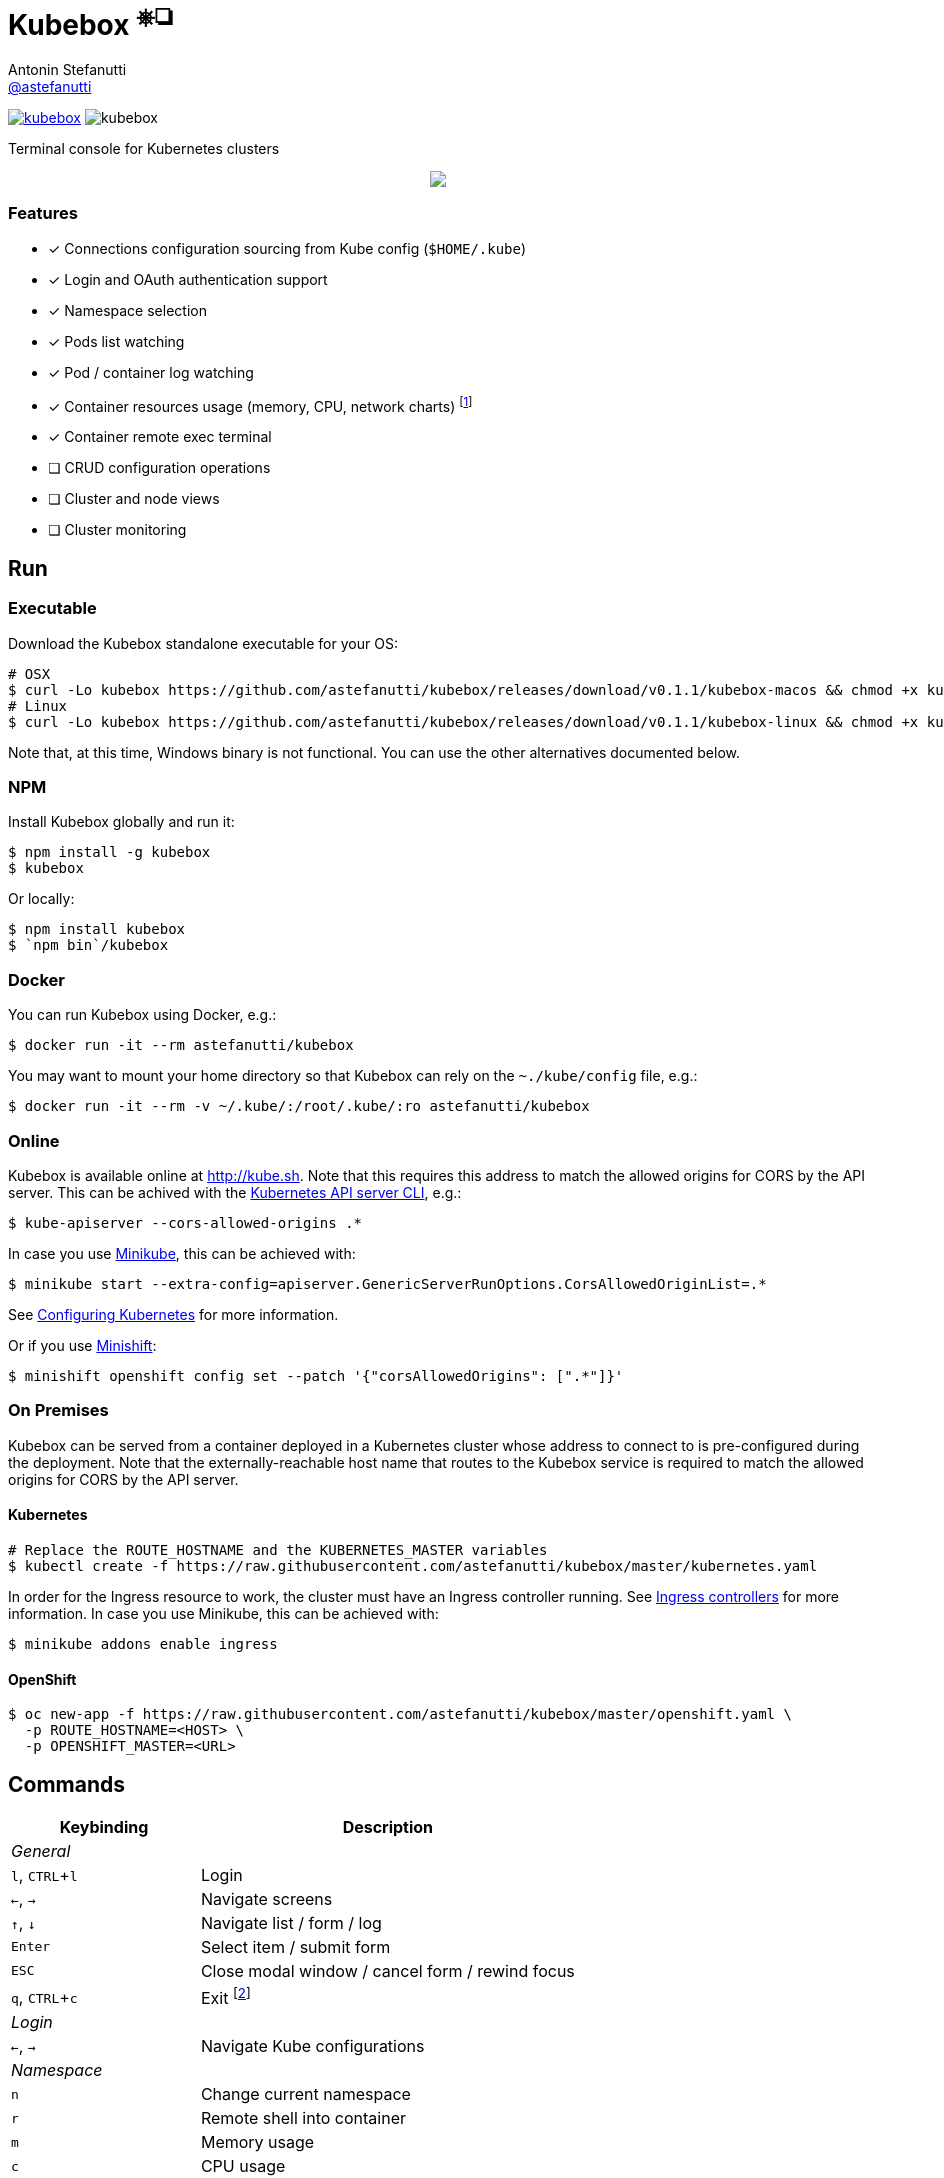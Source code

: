 = Kubebox [small]#^⎈❏^#
Antonin Stefanutti <https://github.com/astefanutti[@astefanutti]>
// Meta
:description: Terminal console for Kubernetes clusters
// Settings
:idprefix:
:idseparator: -
:experimental:
// Aliases
ifdef::env-github[]
:note-caption: :information_source:
:icon-edit: :pencil2:
endif::[]
ifndef::env-github[]
:icons: font
:icon-edit: icon:pencil[fw]
endif::[]
// URIs
:uri-badge-npm: https://img.shields.io/npm/v/kubebox.svg
:uri-badge-node: https://img.shields.io/node/v/kubebox.svg
:uri-kubebox-npm: https://www.npmjs.com/package/kubebox
:uri-kubebox-download: https://github.com/astefanutti/kubebox/releases/download/v0.1.1
:uri-kube-apiserver: https://kubernetes.io/docs/admin/kube-apiserver/
:uri-ingress-controllers: https://kubernetes.io/docs/concepts/services-networking/ingress/#ingress-controllers
:uri-minikube: https://github.com/kubernetes/minikube
:uri-minikube-kubernetes: https://github.com/kubernetes/minikube/blob/master/docs/configuring_kubernetes.md
:uri-minishift: https://github.com/minishift/minishift
:uri-terminal-forever: http://www.commitstrip.com/en/2016/12/22/terminal-forever/

image:{uri-badge-npm}[link="{uri-kubebox-npm}"] image:{uri-badge-node}[]

{description}

//image::https://astefanutti.github.io/kubebox/kubebox.gif[align="center"]
++++
<p align="center">
  <img align="center" src="https://astefanutti.github.io/kubebox/kubebox.gif">
</p>
++++

=== Features

* [x] Connections configuration sourcing from Kube config (`$HOME/.kube`)
* [x] Login and OAuth authentication support
* [x] Namespace selection
* [x] Pods list watching
* [x] Pod / container log watching
* [x] Container resources usage (memory, CPU, network charts) footnote:[Currently requires `cluster-admin` role on OpenShift.]
* [x] Container remote exec terminal
* [ ] CRUD configuration operations
* [ ] Cluster and node views
* [ ] Cluster monitoring

== Run

=== Executable

Download the Kubebox standalone executable for your OS:

--
[source,shell,subs=attributes+]
# OSX
$ curl -Lo kubebox {uri-kubebox-download}/kubebox-macos && chmod +x kubebox
# Linux
$ curl -Lo kubebox {uri-kubebox-download}/kubebox-linux && chmod +x kubebox
--

Note that, at this time, Windows binary is not functional.
You can use the other alternatives documented below.

=== NPM

Install Kubebox globally and run it:

```sh
$ npm install -g kubebox
$ kubebox
```

Or locally:

```sh
$ npm install kubebox
$ `npm bin`/kubebox
```

=== Docker

You can run Kubebox using Docker, e.g.:

```sh
$ docker run -it --rm astefanutti/kubebox
```

You may want to mount your home directory so that Kubebox can rely on the `~./kube/config` file, e.g.:

```sh
$ docker run -it --rm -v ~/.kube/:/root/.kube/:ro astefanutti/kubebox
```

=== Online

Kubebox is available online at http://kube.sh. Note that this requires this address to match the allowed origins for CORS by the API server.
This can be achived with the {uri-kube-apiserver}[Kubernetes API server CLI], e.g.:

```sh
$ kube-apiserver --cors-allowed-origins .*
```

In case you use {uri-minikube}[Minikube], this can be achieved with:

```sh
$ minikube start --extra-config=apiserver.GenericServerRunOptions.CorsAllowedOriginList=.*
```
See {uri-minikube-kubernetes}[Configuring Kubernetes] for more information.

Or if you use {uri-minishift}[Minishift]:

```sh
$ minishift openshift config set --patch '{"corsAllowedOrigins": [".*"]}'
```

=== On Premises

Kubebox can be served from a container deployed in a Kubernetes cluster whose address to connect to is pre-configured during the deployment.
Note that the externally-reachable host name that routes to the Kubebox service is required to match the allowed origins for CORS by the API server.

==== Kubernetes

```sh
# Replace the ROUTE_HOSTNAME and the KUBERNETES_MASTER variables
$ kubectl create -f https://raw.githubusercontent.com/astefanutti/kubebox/master/kubernetes.yaml
```

In order for the Ingress resource to work, the cluster must have an Ingress controller running. See {uri-ingress-controllers}[Ingress controllers] for more information.
In case you use Minikube, this can be achieved with:

```
$ minikube addons enable ingress
```

==== OpenShift

```sh
$ oc new-app -f https://raw.githubusercontent.com/astefanutti/kubebox/master/openshift.yaml \
  -p ROUTE_HOSTNAME=<HOST> \
  -p OPENSHIFT_MASTER=<URL>
```

== Commands

[cols="1v,2v"]
|===
|Keybinding |Description

2+^.e|General

|kbd:[l], kbd:[CTRL+l]
|Login

|kbd:[←], kbd:[→]
|Navigate screens

|kbd:[↑], kbd:[↓]
|Navigate list / form / log

|kbd:[Enter]
|Select item / submit form

|kbd:[ESC]
|Close modal window / cancel form / rewind focus

|kbd:[q], kbd:[CTRL+c]
|Exit footnoteref:[online keys, Not available in online version.]

2+^.e|Login

|kbd:[←], kbd:[→]
|Navigate Kube configurations

2+^.e|Namespace

|kbd:[n]
|Change current namespace

|kbd:[r]
|Remote shell into container

|kbd:[m]
|Memory usage

|kbd:[c]
|CPU usage

|kbd:[t]
|Network usage

2+^.e|Log

|kbd:[g], kbd:[SHIFT+g]
|Move to top / bottom

|kbd:[CTRL+u], kbd:[CTRL+d]
|Move one page up / down

|===

== Usage

{icon-edit}

== Development

```sh
$ git clone https://github.com/astefanutti/kubebox.git
$ cd kubebox
$ npm install
$ node index.js
```

== Terminal forever

//image::https://astefanutti.github.io/kubebox/terminal-forever.jpg[align="center", link={uri-terminal-forever}]
++++
<p align="center">
  <a href="http://www.commitstrip.com/en/2016/12/22/terminal-forever/">
    <img src="https://astefanutti.github.io/kubebox/terminal-forever.jpg">
  </a>
</p>
++++
